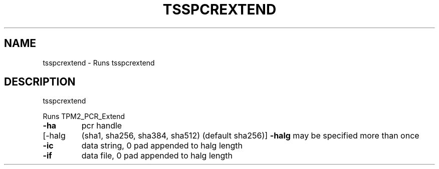 '.\" DO NOT MODIFY THIS FILE!  It was generated by help2man 1.47.13.
.TH TSSPCREXTEND "1" "November 2020" "tsspcrextend 1.6" "User Commands"
.SH NAME
tsspcrextend \- Runs tsspcrextend
.SH DESCRIPTION
tsspcrextend
.PP
Runs TPM2_PCR_Extend
.TP
\fB\-ha\fR
pcr handle
.TP
[\-halg
(sha1, sha256, sha384, sha512) (default sha256)]
\fB\-halg\fR may be specified more than once
.TP
\fB\-ic\fR
data string, 0 pad appended to halg length
.TP
\fB\-if\fR
data file, 0 pad appended to halg length
